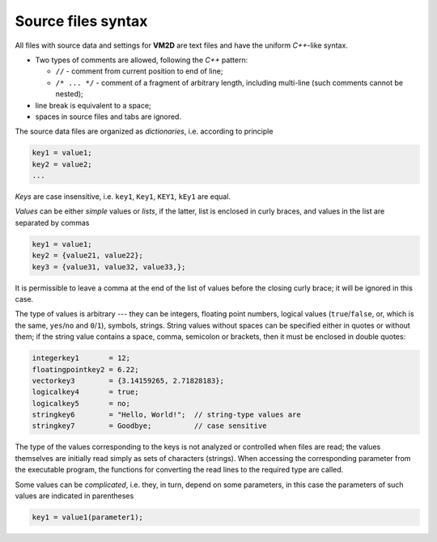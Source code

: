 Source files syntax 
===================

All files with source data and settings for **VM2D** are text files and have the uniform *C++*-like syntax.

*      Two types of comments are allowed, following the *C++* pattern:

       *     ``//`` - comment from current position to end of line;

       *     ``/* ... */`` - comment of a fragment of arbitrary length, including multi-line (such comments cannot be nested);

*      line break is equivalent to a space;
*      spaces in source files and tabs are ignored. 


The source data files are organized as *dictionaries*, i.e. according to principle

.. code-block:: c
   :name: key1
   
   key1 = value1;
   key2 = value2;
   ...

*Keys* are case insensitive, i.e. ``key1``, ``Key1``, ``KEY1``, ``kEy1`` are equal.

*Values* can be either *simple* values or *lists*, if the latter, list is enclosed in curly braces, and values in the list are separated by commas

.. code-block:: c
   :name: key2
   
   key1 = value1;
   key2 = {value21, value22};
   key3 = {value31, value32, value33,};

It is permissible to leave a comma at the end of the list of values before the closing curly brace; it will be ignored in this case.

The type of values is arbitrary --- they can be integers, floating point numbers, logical values (``true``/``false``, or, which is the same, ``yes``/``no`` and ``0``/``1``), symbols, strings. String values without spaces can be specified either in quotes or without them; if the string value contains a space, comma, semicolon or brackets, then it must be enclosed in double quotes:

.. code-block:: c
   :name: key3
   
   integerkey1       = 12;
   floatingpointkey2 = 6.22;
   vectorkey3        = {3.14159265, 2.71828183};
   logicalkey4       = true;
   logicalkey5       = no;
   stringkey6        = "Hello, World!";  // string-type values are
   stringkey7        = Goodbye;          // case sensitive

The type of the values corresponding to the keys is not analyzed or controlled when files are read; the values themselves are initially read simply as sets of characters (strings). When accessing the corresponding parameter from the executable program, the functions for converting the read lines to the required type are called.

Some values can be *complicated*, i.e. they, in turn, depend on some parameters, in this case the parameters of such values are indicated in parentheses

.. code-block:: c
   :name: key4
   
   key1 = value1(parameter1);




